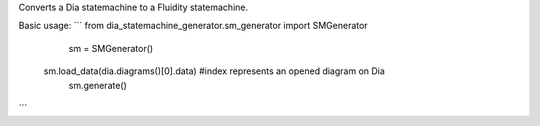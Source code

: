 Converts a Dia statemachine to a Fluidity statemachine.

Basic usage:
```	from dia_statemachine_generator.sm_generator import SMGenerator
	sm = SMGenerator()
    sm.load_data(dia.diagrams()[0].data) #index represents an opened diagram on Dia
	sm.generate()
```